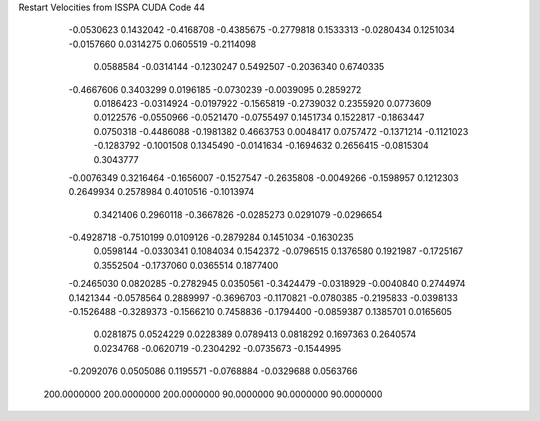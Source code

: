 Restart Velocities from ISSPA CUDA Code
44
  -0.0530623   0.1432042  -0.4168708  -0.4385675  -0.2779818   0.1533313
  -0.0280434   0.1251034  -0.0157660   0.0314275   0.0605519  -0.2114098
   0.0588584  -0.0314144  -0.1230247   0.5492507  -0.2036340   0.6740335
  -0.4667606   0.3403299   0.0196185  -0.0730239  -0.0039095   0.2859272
   0.0186423  -0.0314924  -0.0197922  -0.1565819  -0.2739032   0.2355920
   0.0773609   0.0122576  -0.0550966  -0.0521470  -0.0755497   0.1451734
   0.1522817  -0.1863447   0.0750318  -0.4486088  -0.1981382   0.4663753
   0.0048417   0.0757472  -0.1371214  -0.1121023  -0.1283792  -0.1001508
   0.1345490  -0.0141634  -0.1694632   0.2656415  -0.0815304   0.3043777
  -0.0076349   0.3216464  -0.1656007  -0.1527547  -0.2635808  -0.0049266
  -0.1598957   0.1212303   0.2649934   0.2578984   0.4010516  -0.1013974
   0.3421406   0.2960118  -0.3667826  -0.0285273   0.0291079  -0.0296654
  -0.4928718  -0.7510199   0.0109126  -0.2879284   0.1451034  -0.1630235
   0.0598144  -0.0330341   0.1084034   0.1542372  -0.0796515   0.1376580
   0.1921987  -0.1725167   0.3552504  -0.1737060   0.0365514   0.1877400
  -0.2465030   0.0820285  -0.2782945   0.0350561  -0.3424479  -0.0318929
  -0.0040840   0.2744974   0.1421344  -0.0578564   0.2889997  -0.3696703
  -0.1170821  -0.0780385  -0.2195833  -0.0398133  -0.1526488  -0.3289373
  -0.1566210   0.7458836  -0.1794400  -0.0859387   0.1385701   0.0165605
   0.0281875   0.0524229   0.0228389   0.0789413   0.0818292   0.1697363
   0.2640574   0.0234768  -0.0620719  -0.2304292  -0.0735673  -0.1544995
  -0.2092076   0.0505086   0.1195571  -0.0768884  -0.0329688   0.0563766
 200.0000000 200.0000000 200.0000000  90.0000000  90.0000000  90.0000000
